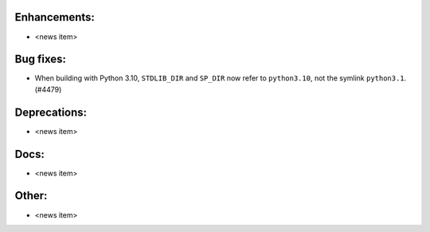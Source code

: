 Enhancements:
-------------

* <news item>

Bug fixes:
----------

* When building with Python 3.10, ``STDLIB_DIR`` and ``SP_DIR`` now refer to ``python3.10``, not the symlink ``python3.1``. (#4479)

Deprecations:
-------------

* <news item>

Docs:
-----

* <news item>

Other:
------

* <news item>
